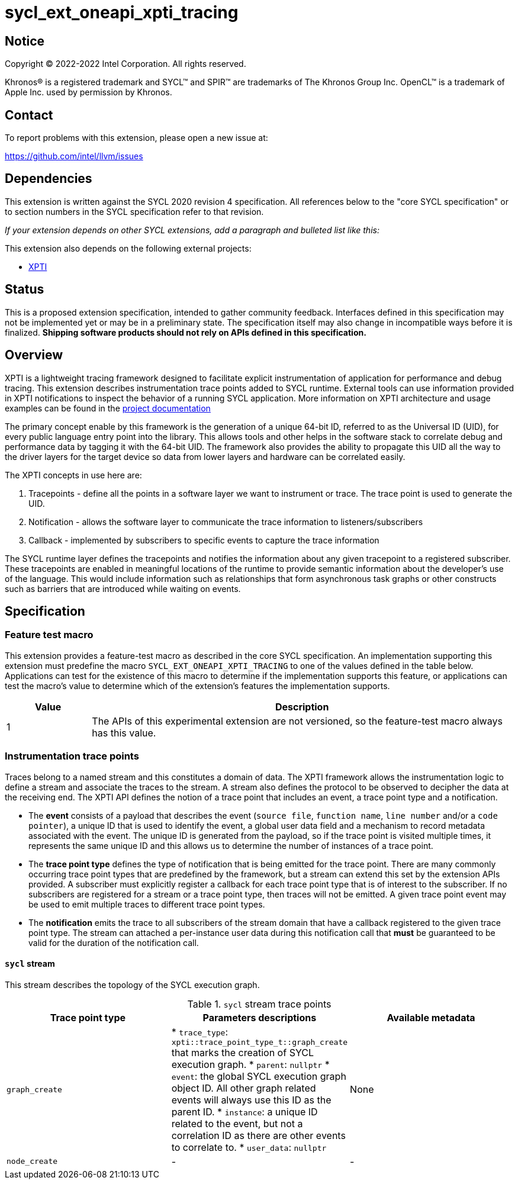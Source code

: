 = sycl_ext_oneapi_xpti_tracing

:source-highlighter: coderay
:coderay-linenums-mode: table

// This section needs to be after the document title.
:doctype: book
:toc2:
:toc: left
:encoding: utf-8
:lang: en
:dpcpp: pass:[DPC++]

// Set the default source code type in this document to C++,
// for syntax highlighting purposes.  This is needed because
// docbook uses c++ and html5 uses cpp.
:language: {basebackend@docbook:c++:cpp}


== Notice

[%hardbreaks]
Copyright (C) 2022-2022 Intel Corporation.  All rights reserved.

Khronos(R) is a registered trademark and SYCL(TM) and SPIR(TM) are trademarks
of The Khronos Group Inc.  OpenCL(TM) is a trademark of Apple Inc. used by
permission by Khronos.


== Contact

To report problems with this extension, please open a new issue at:

https://github.com/intel/llvm/issues


== Dependencies

This extension is written against the SYCL 2020 revision 4 specification.  All
references below to the "core SYCL specification" or to section numbers in the
SYCL specification refer to that revision.

_If your extension depends on other SYCL extensions, add a paragraph and
bulleted list like this:_

This extension also depends on the following external projects:

* link:../../../../xpti/doc/SYCL_Tracing_Implementation.md[XPTI]


== Status

This is a proposed extension specification, intended to gather community
feedback.  Interfaces defined in this specification may not be implemented yet
or may be in a preliminary state.  The specification itself may also change in
incompatible ways before it is finalized.  *Shipping software products should
not rely on APIs defined in this specification.*


== Overview

XPTI is a lightweight tracing framework designed to facilitate explicit
instrumentation of application for performance and debug tracing. This extension
describes instrumentation trace points added to SYCL runtime. External tools can
use information provided in XPTI notifications to inspect the behavior of a
running SYCL application. More information on XPTI architecture and usage
examples can be found in the
https://github.com/intel/llvm/blob/sycl/xptifw/doc/XPTI_Framework.md[project documentation]

The primary concept enable by this framework is the generation of a
unique 64-bit ID, referred to as the Universal ID (UID), for every public
language entry point into the library. This allows tools and other helps in the
software stack to correlate debug and performance data by tagging it with the
64-bit UID. The framework also provides the ability to propagate this UID all
the way to the driver layers for the target device so data from lower layers and
hardware can be correlated easily.

The XPTI concepts in use here are:

. Tracepoints - define all the points in a software layer we want to
instrument or trace. The trace point is used to generate the UID.
. Notification - allows the software layer to communicate the trace
information to listeners/subscribers
. Callback - implemented by subscribers to specific events to capture the
trace information

The SYCL runtime layer defines the tracepoints and notifies the information
about any given tracepoint to a registered subscriber. These tracepoints are
enabled in meaningful locations of the runtime to provide semantic information
about the developer's use of the language. This would include information such
as relationships that form asynchronous task graphs or other constructs such
as barriers that are introduced while waiting on events.

== Specification

=== Feature test macro

This extension provides a feature-test macro as described in the core SYCL
specification.  An implementation supporting this extension must predefine the
macro `SYCL_EXT_ONEAPI_XPTI_TRACING` to one of the values defined in the table
below.  Applications can test for the existence of this macro to determine if
the implementation supports this feature, or applications can test the macro's
value to determine which of the extension's features the implementation
supports.

[%header,cols="1,5"]
|===
|Value
|Description

|1
|The APIs of this experimental extension are not versioned, so the
 feature-test macro always has this value.
|===

=== Instrumentation trace points
Traces belong to a named stream and this constitutes a domain of data. The XPTI
framework allows the instrumentation logic to define a stream and associate the
traces to the stream. A stream also defines the protocol to be observed to
decipher the data at the receiving end. The XPTI API defines the notion of a
trace point that includes an event, a trace point type and a notification.

* The *event* consists of a payload that describes the event (`source file`,
  `function name`, `line number` and/or a `code pointer`), a unique ID that
  is used to identify the event, a global user data field and a mechanism to
  record metadata associated with the event. The unique ID is generated
  from the payload, so if the trace point is visited multiple times, it
  represents the same unique ID and this allows us to determine the number of
  instances of a trace point.

* The *trace point type* defines the type of notification that is being
  emitted for the trace point. There are many commonly occurring trace point
  types that are predefined by the framework, but a stream can extend this
  set by the extension APIs provided. A subscriber must explicitly register a
  callback for each trace point type that is of interest to the subscriber. If
  no subscribers are registered for a stream or a trace point type, then
  traces will not be emitted. A given trace point event may be used to emit
  multiple traces to different trace point types.

* The *notification* emits the trace to all subscribers of the stream domain
  that have a callback registered to the given trace point type. The stream
  can attached a per-instance user data during this notification call that
  *must* be guaranteed to be valid for the duration of the notification call.

==== `sycl` stream

This stream describes the topology of the SYCL execution graph.

.`sycl` stream trace points
|===
|Trace point type |Parameters descriptions |Available metadata

|`graph_create`
| * `trace_type`: `xpti::trace_point_type_t::graph_create` that marks the
    creation of SYCL execution graph.
  * `parent`: `nullptr`
  * `event`: the global SYCL execution graph object ID. All other graph related
    events will always use this ID as the parent ID.
  * `instance`: a unique ID related to the event, but not a correlation ID as
    there are other events to correlate to.
  * `user_data`: `nullptr`
| None

| `node_create`
| -
| -
